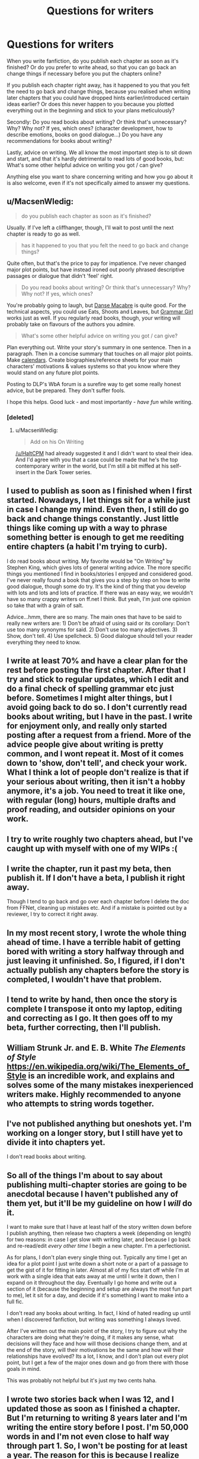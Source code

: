 #+TITLE: Questions for writers

* Questions for writers
:PROPERTIES:
:Author: Lukc
:Score: 9
:DateUnix: 1447412087.0
:DateShort: 2015-Nov-13
:FlairText: Discussion
:END:
When you write fanfiction, do you publish each chapter as soon as it's finished? Or do you prefer to write ahead, so that you can go back an change things if necessary before you put the chapters online?

If you publish each chapter right away, has it happened to you that you felt the need to go back and change things, because you realised when writing later chapters that you could have dropped hints earlier/introduced certain ideas earlier? Or does this never happen to you because you plotted everything out in the beginning and stick to your plans meticulously?

Secondly: Do you read books about writing? Or think that's unnecessary? Why? Why not? If yes, which ones? (character development, how to describe emotions, books on good dialogue...) Do you have any recommendations for books about writing?

Lastly, advice on writing. We all know the most important step is to sit down and start, and that it's hardly detrimental to read lots of good books, but: What's some other helpful advice on writing you got / can give?

Anything else you want to share concerning writing and how you go about it is also welcome, even if it's not specifically aimed to answer my questions.


** u/MacsenWledig:
#+begin_quote
  do you publish each chapter as soon as it's finished?
#+end_quote

Usually. If I've left a cliffhanger, though, I'll wait to post until the next chapter is ready to go as well.

#+begin_quote
  has it happened to you that you felt the need to go back and change things?
#+end_quote

Quite often, but that's the price to pay for impatience. I've never changed major plot points, but have instead ironed out poorly phrased descriptive passages or dialogue that didn't 'feel' right.

#+begin_quote
  Do you read books about writing? Or think that's unnecessary? Why? Why not? If yes, which ones?
#+end_quote

You're probably going to laugh, but [[https://en.wikipedia.org/wiki/Danse_Macabre_%28book%29][Danse Macabre]] is quite good. For the technical aspects, you could use Eats, Shoots and Leaves, but [[http://www.amazon.co.uk/Grammar-Girls-Quick-Better-Writing/dp/0805088318][Grammar Girl]] works just as well. If you regularly read books, though, your writing will probably take on flavours of the authors you admire.

#+begin_quote
  What's some other helpful advice on writing you got / can give?
#+end_quote

Plan everything out. Write your story's summary in one sentence. Then in a paragraph. Then in a concise summary that touches on all major plot points. Make [[http://www.hp-lexicon.org/timelines/calendars/calendar_pa.html][calendars]]. Create biographies/reference sheets for your main characters' motivations & values systems so that you know where they would stand on any future plot points.

Posting to DLP's WbA forum is a surefire way to get some really honest advice, but be prepared. They don't suffer fools.

I hope this helps. Good luck - and most importantly - /have fun/ while writing.
:PROPERTIES:
:Author: MacsenWledig
:Score: 5
:DateUnix: 1447415837.0
:DateShort: 2015-Nov-13
:END:

*** [deleted]
:PROPERTIES:
:Score: 2
:DateUnix: 1447486201.0
:DateShort: 2015-Nov-14
:END:

**** u/MacsenWledig:
#+begin_quote
  Add on his On Writing
#+end_quote

[[/u/HaltCPM]] had already suggested it and I didn't want to steal their idea. And I'd agree with you that a case could be made that he's the top contemporary writer in the world, but I'm still a bit miffed at his self-insert in the Dark Tower series.
:PROPERTIES:
:Author: MacsenWledig
:Score: 1
:DateUnix: 1447503002.0
:DateShort: 2015-Nov-14
:END:


** I used to publish as soon as I finished when I first started. Nowadays, I let things sit for a while just in case I change my mind. Even then, I still do go back and change things constantly. Just little things like coming up with a way to phrase something better is enough to get me reediting entire chapters (a habit I'm trying to curb).

I do read books about writing. My favorite would be "On Writing" by Stephen King, which gives lots of general writing advice. The more specific things you mentioned I find in books/stories I enjoyed and considered good. I've never really found a book that gives you a step by step on how to write good dialogue, though some do try. It's the kind of thing that you develop with lots and lots and lots of practice. If there was an easy way, we wouldn't have so many crappy writers on ff.net I think. But yeah, I'm just one opinion so take that with a grain of salt.

Advice...hmm, there are so many. The main ones that have to be said to really new writers are: 1) Don't be afraid of using said or its corollary: Don't use too many synonyms for said. 2) Don't use too many adjectives. 3) Show, don't tell. 4) Use spellcheck. 5) Good dialogue should tell your reader everything they need to know.
:PROPERTIES:
:Author: HaltCPM
:Score: 3
:DateUnix: 1447413364.0
:DateShort: 2015-Nov-13
:END:


** I write at least 70% and have a clear plan for the rest before posting the first chapter. After that I try and stick to regular updates, which I edit and do a final check of spelling grammar etc just before. Sometimes I might alter things, but I avoid going back to do so. I don't currently read books about writing, but I have in the past. I write for enjoyment only, and really only started posting after a request from a friend. More of the advice people give about writing is pretty common, and I wont repeat it. Most of it comes down to 'show, don't tell', and check your work. What I think a lot of people don't realize is that if your serious about writing, then it isn't a hobby anymore, it's a *job*. You need to treat it like one, with regular (long) hours, multiple drafts and proof reading, and outsider opinions on your work.
:PROPERTIES:
:Author: TheBlueMenace
:Score: 2
:DateUnix: 1447414173.0
:DateShort: 2015-Nov-13
:END:


** I try to write roughly two chapters ahead, but I've caught up with myself with one of my WIPs :(
:PROPERTIES:
:Author: FloreatCastellum
:Score: 2
:DateUnix: 1447418361.0
:DateShort: 2015-Nov-13
:END:


** I write the chapter, run it past my beta, then publish it. If I don't have a beta, I publish it right away.

Though I tend to go back and go over each chapter before I delete the doc from FFNet, cleaning up mistakes etc. And if a mistake is pointed out by a reviewer, I try to correct it right away.
:PROPERTIES:
:Author: Starfox5
:Score: 2
:DateUnix: 1447420362.0
:DateShort: 2015-Nov-13
:END:


** In my most recent story, I wrote the whole thing ahead of time. I have a terrible habit of getting bored with writing a story halfway through and just leaving it unfinished. So, I figured, if I don't actually publish any chapters before the story is completed, I wouldn't have that problem.
:PROPERTIES:
:Author: Lord_Anarchy
:Score: 1
:DateUnix: 1447439433.0
:DateShort: 2015-Nov-13
:END:


** I tend to write by hand, then once the story is complete I transpose it onto my laptop, editing and correcting as I go. It then goes off to my beta, further correcting, then I'll publish.
:PROPERTIES:
:Author: Aidenk77
:Score: 1
:DateUnix: 1447449417.0
:DateShort: 2015-Nov-14
:END:


** William Strunk Jr. and E. B. White /The Elements of Style/ [[https://en.wikipedia.org/wiki/The_Elements_of_Style]] is an incredible work, and explains and solves some of the many mistakes inexperienced writers make. Highly recommended to anyone who attempts to string words together.
:PROPERTIES:
:Author: bloopenstein
:Score: 1
:DateUnix: 1447465045.0
:DateShort: 2015-Nov-14
:END:


** I've not published anything but oneshots yet. I'm working on a longer story, but I still have yet to divide it into chapters yet.

I don't read books about writing.
:PROPERTIES:
:Author: Karinta
:Score: 1
:DateUnix: 1447466127.0
:DateShort: 2015-Nov-14
:END:


** So all of the things I'm about to say about publishing multi-chapter stories are going to be anecdotal because I haven't published any of them yet, but it'll be my guideline on how I /will/ do it.

I want to make sure that I have at least half of the story written down before I publish anything, then release two chapters a week (depending on length) for two reasons: in case I get slow with writing later, and because I go back and re-read/edit /every other time/ I begin a new chapter. I'm a perfectionist.

As for plans, I don't plan every single thing out. Typically any time I get an idea for a plot point I just write down a short note or a part of a passage to get the gist of it for fitting in later. Almost all of my fics start off while I'm at work with a single idea that eats away at me until I write it down, then I expand on it throughout the day. Eventually I go home and write out a section of it (because the beginning and setup are always the most fun part to me), let it sit for a day, and decide if it's something I want to make into a full fic.

I don't read any books about writing. In fact, I kind of hated reading up until when I discovered fanfiction, but writing was something I always loved.

After I've written out the main point of the story, I try to figure out why the characters are doing what they're doing, if it makes any sense, what decisions will they face and how will those decisions change them, and at the end of the story, will their motivations be the same and how will their relationships have evolved? Its a lot, I know, and I don't plan out every plot point, but I get a few of the major ones down and go from there with those goals in mind.

This was probably not helpful but it's just my two cents haha.
:PROPERTIES:
:Author: LaraCroftWithBCups
:Score: 1
:DateUnix: 1447479996.0
:DateShort: 2015-Nov-14
:END:


** I wrote two stories back when I was 12, and I updated those as soon as I finished a chapter. But I'm returning to writing 8 years later and I'm writing the entire story before I post. I'm 50,000 words in and I'm not even close to half way through part 1. So, I won't be posting for at least a year. The reason for this is because I realize there are going to be a lot of things I will want to change down the road. For instance, I just went back and deleted close to 10,000 words and re-wrote them earlier this week.

A big part of posting as soon as you finish your chapter is having other people comment and encourage you so that you don't get burnt out. If you want to finish a long story before posting any of it, I'd suggest finding someone in your life to discuss your fic with at length. I do this with my brother (my beta) as it helps me bounce ideas off of and get initial reaction to certain parts. It also keeps my interest going and it's just, and this is the important part, /fun/. My brother and I have literally spent hours at a time just discussing a single aspect of my story which keeps it fresh and enjoyable to me. So, if you have someone to talk to about your story as you write, I highly recommend it.
:PROPERTIES:
:Author: BlueApple10
:Score: 1
:DateUnix: 1447489204.0
:DateShort: 2015-Nov-14
:END:
